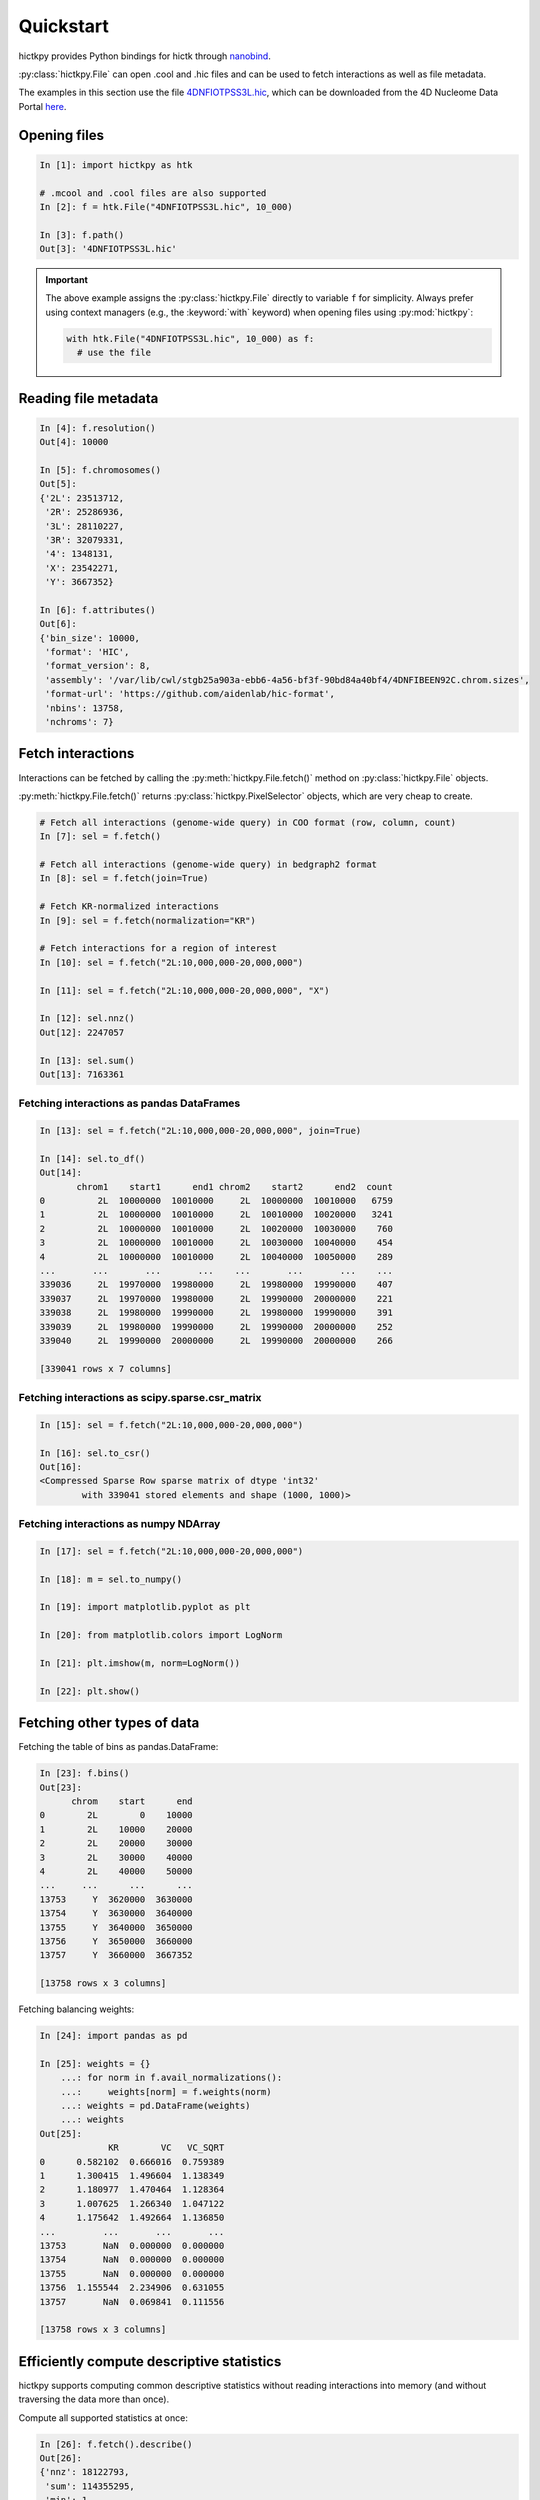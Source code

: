 ..
   Copyright (C) 2023 Roberto Rossini <roberros@uio.no>
   SPDX-License-Identifier: MIT

Quickstart
##########

hictkpy provides Python bindings for hictk through `nanobind <https://github.com/wjakob/nanobind>`_.

:py:class:`hictkpy.File` can open .cool and .hic files and can be used to fetch interactions as well as file metadata.

The examples in this section use the file `4DNFIOTPSS3L.hic <https://data.4dnucleome.org/files-processed/4DNFIOTPSS3L>`_,
which can be downloaded from the 4D Nucleome Data Portal
`here <https://4dn-open-data-public.s3.amazonaws.com/fourfront-webprod/wfoutput/7386f953-8da9-47b0-acb2-931cba810544/4DNFIOTPSS3L.hic>`_.

Opening files
-------------

.. code-block:: ipythonconsole

  In [1]: import hictkpy as htk

  # .mcool and .cool files are also supported
  In [2]: f = htk.File("4DNFIOTPSS3L.hic", 10_000)

  In [3]: f.path()
  Out[3]: '4DNFIOTPSS3L.hic'


.. important::

  The above example assigns the :py:class:`hictkpy.File` directly to variable ``f`` for simplicity.
  Always prefer using context managers (e.g., the :keyword:`with` keyword) when opening files using :py:mod:`hictkpy`:

  .. code-block:: python

    with htk.File("4DNFIOTPSS3L.hic", 10_000) as f:
      # use the file


Reading file metadata
---------------------

.. code-block:: ipythonconsole

  In [4]: f.resolution()
  Out[4]: 10000

  In [5]: f.chromosomes()
  Out[5]:
  {'2L': 23513712,
   '2R': 25286936,
   '3L': 28110227,
   '3R': 32079331,
   '4': 1348131,
   'X': 23542271,
   'Y': 3667352}

  In [6]: f.attributes()
  Out[6]:
  {'bin_size': 10000,
   'format': 'HIC',
   'format_version': 8,
   'assembly': '/var/lib/cwl/stgb25a903a-ebb6-4a56-bf3f-90bd84a40bf4/4DNFIBEEN92C.chrom.sizes',
   'format-url': 'https://github.com/aidenlab/hic-format',
   'nbins': 13758,
   'nchroms': 7}


Fetch interactions
------------------

Interactions can be fetched by calling the :py:meth:`hictkpy.File.fetch()` method on :py:class:`hictkpy.File` objects.

:py:meth:`hictkpy.File.fetch()` returns :py:class:`hictkpy.PixelSelector` objects, which are very cheap to create.

.. code-block:: ipythonconsole

  # Fetch all interactions (genome-wide query) in COO format (row, column, count)
  In [7]: sel = f.fetch()

  # Fetch all interactions (genome-wide query) in bedgraph2 format
  In [8]: sel = f.fetch(join=True)

  # Fetch KR-normalized interactions
  In [9]: sel = f.fetch(normalization="KR")

  # Fetch interactions for a region of interest
  In [10]: sel = f.fetch("2L:10,000,000-20,000,000")

  In [11]: sel = f.fetch("2L:10,000,000-20,000,000", "X")

  In [12]: sel.nnz()
  Out[12]: 2247057

  In [13]: sel.sum()
  Out[13]: 7163361

Fetching interactions as pandas DataFrames
^^^^^^^^^^^^^^^^^^^^^^^^^^^^^^^^^^^^^^^^^^

.. code-block:: ipythonconsole

  In [13]: sel = f.fetch("2L:10,000,000-20,000,000", join=True)

  In [14]: sel.to_df()
  Out[14]:
         chrom1    start1      end1 chrom2    start2      end2  count
  0          2L  10000000  10010000     2L  10000000  10010000   6759
  1          2L  10000000  10010000     2L  10010000  10020000   3241
  2          2L  10000000  10010000     2L  10020000  10030000    760
  3          2L  10000000  10010000     2L  10030000  10040000    454
  4          2L  10000000  10010000     2L  10040000  10050000    289
  ...       ...       ...       ...    ...       ...       ...    ...
  339036     2L  19970000  19980000     2L  19980000  19990000    407
  339037     2L  19970000  19980000     2L  19990000  20000000    221
  339038     2L  19980000  19990000     2L  19980000  19990000    391
  339039     2L  19980000  19990000     2L  19990000  20000000    252
  339040     2L  19990000  20000000     2L  19990000  20000000    266

  [339041 rows x 7 columns]

Fetching interactions as scipy.sparse.csr_matrix
^^^^^^^^^^^^^^^^^^^^^^^^^^^^^^^^^^^^^^^^^^^^^^^^

.. code-block:: ipythonconsole

  In [15]: sel = f.fetch("2L:10,000,000-20,000,000")

  In [16]: sel.to_csr()
  Out[16]:
  <Compressed Sparse Row sparse matrix of dtype 'int32'
          with 339041 stored elements and shape (1000, 1000)>

Fetching interactions as numpy NDArray
^^^^^^^^^^^^^^^^^^^^^^^^^^^^^^^^^^^^^^

.. code-block:: ipythonconsole

  In [17]: sel = f.fetch("2L:10,000,000-20,000,000")

  In [18]: m = sel.to_numpy()

  In [19]: import matplotlib.pyplot as plt

  In [20]: from matplotlib.colors import LogNorm

  In [21]: plt.imshow(m, norm=LogNorm())

  In [22]: plt.show()


.. only:: not latex

  .. image:: assets/heatmap_001.avif

.. only:: latex

  .. image:: assets/heatmap_001.pdf


Fetching other types of data
----------------------------

Fetching the table of bins as pandas.DataFrame:

.. code-block:: ipythonconsole

  In [23]: f.bins()
  Out[23]:
        chrom    start      end
  0        2L        0    10000
  1        2L    10000    20000
  2        2L    20000    30000
  3        2L    30000    40000
  4        2L    40000    50000
  ...     ...      ...      ...
  13753     Y  3620000  3630000
  13754     Y  3630000  3640000
  13755     Y  3640000  3650000
  13756     Y  3650000  3660000
  13757     Y  3660000  3667352

  [13758 rows x 3 columns]

Fetching balancing weights:

.. code-block:: ipythonconsole

  In [24]: import pandas as pd

  In [25]: weights = {}
      ...: for norm in f.avail_normalizations():
      ...:     weights[norm] = f.weights(norm)
      ...: weights = pd.DataFrame(weights)
      ...: weights
  Out[25]:
               KR        VC   VC_SQRT
  0      0.582102  0.666016  0.759389
  1      1.300415  1.496604  1.138349
  2      1.180977  1.470464  1.128364
  3      1.007625  1.266340  1.047122
  4      1.175642  1.492664  1.136850
  ...         ...       ...       ...
  13753       NaN  0.000000  0.000000
  13754       NaN  0.000000  0.000000
  13755       NaN  0.000000  0.000000
  13756  1.155544  2.234906  0.631055
  13757       NaN  0.069841  0.111556

  [13758 rows x 3 columns]

Efficiently compute descriptive statistics
------------------------------------------

hictkpy supports computing common descriptive statistics without reading interactions into memory (and without traversing the data more than once).

Compute all supported statistics at once:

.. code-block:: ipythonconsole

  In [26]: f.fetch().describe()
  Out[26]:
  {'nnz': 18122793,
   'sum': 114355295,
   'min': 1,
   'max': 53908,
   'mean': 6.310025998751958,
   'variance': 9918.666837525623,
   'skewness': 83.28386530442891,
   'kurtosis': 20043.612488253475}

For more details, please refer to the **Statistics** section of the API docs for the :py:class:`hictkpy.PixelSelector` class.

